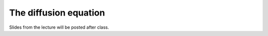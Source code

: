 The diffusion equation
======================

Slides from the lecture will be posted after class.

.. 
    Slides from the lecture on the diffusion equation can be found below.

    .. admonition:: Lecture slides

        `Natural diffusion lecture slides <../../_static/slides/L3/Natural-diffusion.pdf>`__